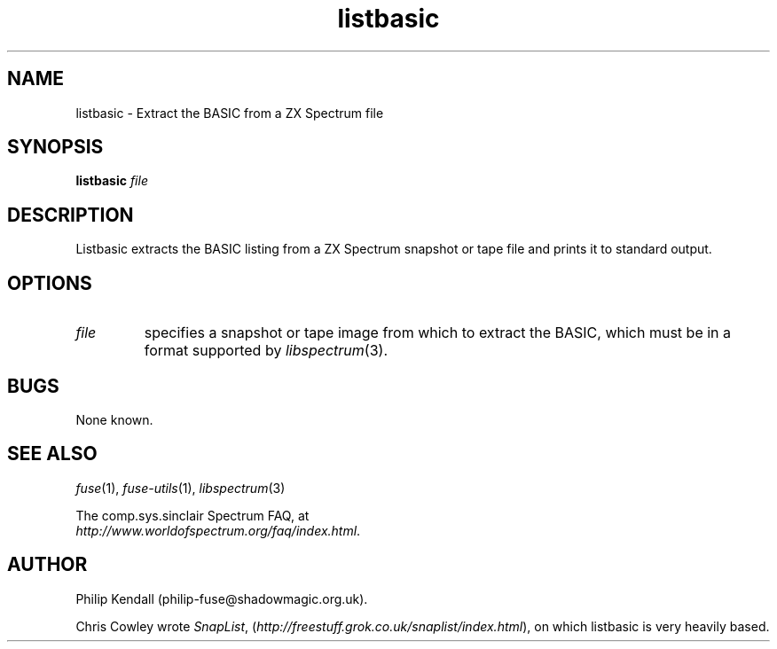.\" -*- nroff -*-
.\"
.\" listbasic.1: listbasic man page
.\" Copyright (c) 2003-2004 Philip Kendall
.\"
.\" This program is free software; you can redistribute it and/or modify
.\" it under the terms of the GNU General Public License as published by
.\" the Free Software Foundation; either version 2 of the License, or
.\" (at your option) any later version.
.\"
.\" This program is distributed in the hope that it will be useful,
.\" but WITHOUT ANY WARRANTY; without even the implied warranty of
.\" MERCHANTABILITY or FITNESS FOR A PARTICULAR PURPOSE.  See the
.\" GNU General Public License for more details.
.\"
.\" You should have received a copy of the GNU General Public License
.\" along with this program; if not, write to the Free Software
.\" Foundation, Inc., 59 Temple Place, Suite 330, Boston, MA 02111-1307 USA
.\"
.\" Author contact information:
.\"
.\" E-mail: philip-fuse@shadowmagic.org.uk
.\"
.\"
.TH listbasic 1 "11th April, 2007" "Version 0.8.0" "Emulators"
.\"
.\"------------------------------------------------------------------
.\"
.SH NAME
listbasic \- Extract the BASIC from a ZX Spectrum file
.\"
.\"------------------------------------------------------------------
.\"
.SH SYNOPSIS
.PD 0
.B listbasic
.I "file"
.P
.PD 1
.\"
.\"------------------------------------------------------------------
.\"
.SH DESCRIPTION
Listbasic extracts the BASIC listing from a ZX Spectrum snapshot or
tape file and prints it to standard output.
.\"
.\"------------------------------------------------------------------
.\"
.SH OPTIONS
.TP
.I file
specifies a snapshot or tape image from which to extract the BASIC,
which must be in a format supported by
.IR libspectrum "(3)."
.\"
.\"------------------------------------------------------------------
.\"
.SH BUGS
None known.
.\"
.\"------------------------------------------------------------------
.\"
.SH SEE ALSO
.IR fuse "(1),"
.IR fuse-utils "(1),"
.IR libspectrum "(3)"
.PP
The comp.sys.sinclair Spectrum FAQ, at
.br
.IR "http://www.worldofspectrum.org/faq/index.html" .
.\"
.\"------------------------------------------------------------------
.\"
.SH AUTHOR
Philip Kendall (philip-fuse@shadowmagic.org.uk).
.PP
Chris Cowley wrote 
.IR SnapList ,
.RI ( http://freestuff.grok.co.uk/snaplist/index.html "), "
on which listbasic is very heavily based.
